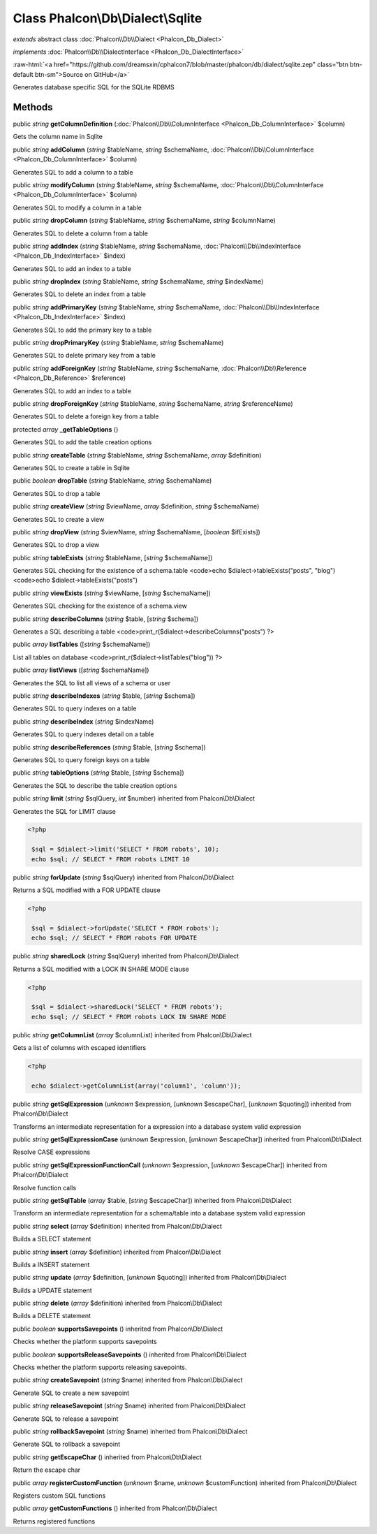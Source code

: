 Class **Phalcon\\Db\\Dialect\\Sqlite**
======================================

*extends* abstract class :doc:`Phalcon\\Db\\Dialect <Phalcon_Db_Dialect>`

*implements* :doc:`Phalcon\\Db\\DialectInterface <Phalcon_Db_DialectInterface>`

.. role:: raw-html(raw)
   :format: html

:raw-html:`<a href="https://github.com/dreamsxin/cphalcon7/blob/master/phalcon/db/dialect/sqlite.zep" class="btn btn-default btn-sm">Source on GitHub</a>`

Generates database specific SQL for the SQLite RDBMS


Methods
-------

public *string*  **getColumnDefinition** (:doc:`Phalcon\\Db\\ColumnInterface <Phalcon_Db_ColumnInterface>` $column)

Gets the column name in Sqlite



public *string*  **addColumn** (*string* $tableName, *string* $schemaName, :doc:`Phalcon\\Db\\ColumnInterface <Phalcon_Db_ColumnInterface>` $column)

Generates SQL to add a column to a table



public *string*  **modifyColumn** (*string* $tableName, *string* $schemaName, :doc:`Phalcon\\Db\\ColumnInterface <Phalcon_Db_ColumnInterface>` $column)

Generates SQL to modify a column in a table



public *string*  **dropColumn** (*string* $tableName, *string* $schemaName, *string* $columnName)

Generates SQL to delete a column from a table



public *string*  **addIndex** (*string* $tableName, *string* $schemaName, :doc:`Phalcon\\Db\\IndexInterface <Phalcon_Db_IndexInterface>` $index)

Generates SQL to add an index to a table



public *string*  **dropIndex** (*string* $tableName, *string* $schemaName, *string* $indexName)

Generates SQL to delete an index from a table



public *string*  **addPrimaryKey** (*string* $tableName, *string* $schemaName, :doc:`Phalcon\\Db\\IndexInterface <Phalcon_Db_IndexInterface>` $index)

Generates SQL to add the primary key to a table



public *string*  **dropPrimaryKey** (*string* $tableName, *string* $schemaName)

Generates SQL to delete primary key from a table



public *string*  **addForeignKey** (*string* $tableName, *string* $schemaName, :doc:`Phalcon\\Db\\Reference <Phalcon_Db_Reference>` $reference)

Generates SQL to add an index to a table



public *string*  **dropForeignKey** (*string* $tableName, *string* $schemaName, *string* $referenceName)

Generates SQL to delete a foreign key from a table



protected *array*  **_getTableOptions** ()

Generates SQL to add the table creation options



public *string*  **createTable** (*string* $tableName, *string* $schemaName, *array* $definition)

Generates SQL to create a table in Sqlite



public *boolean*  **dropTable** (*string* $tableName, *string* $schemaName)

Generates SQL to drop a table



public *string*  **createView** (*string* $viewName, *array* $definition, *string* $schemaName)

Generates SQL to create a view



public *string*  **dropView** (*string* $viewName, *string* $schemaName, [*boolean* $ifExists])

Generates SQL to drop a view



public *string*  **tableExists** (*string* $tableName, [*string* $schemaName])

Generates SQL checking for the existence of a schema.table <code>echo $dialect->tableExists("posts", "blog") <code>echo $dialect->tableExists("posts")



public *string*  **viewExists** (*string* $viewName, [*string* $schemaName])

Generates SQL checking for the existence of a schema.view



public *string*  **describeColumns** (*string* $table, [*string* $schema])

Generates a SQL describing a table <code>print_r($dialect->describeColumns("posts") ?>



public *array*  **listTables** ([*string* $schemaName])

List all tables on database <code>print_r($dialect->listTables("blog")) ?>



public *array*  **listViews** ([*string* $schemaName])

Generates the SQL to list all views of a schema or user



public *string*  **describeIndexes** (*string* $table, [*string* $schema])

Generates SQL to query indexes on a table



public *string*  **describeIndex** (*string* $indexName)

Generates SQL to query indexes detail on a table



public *string*  **describeReferences** (*string* $table, [*string* $schema])

Generates SQL to query foreign keys on a table



public *string*  **tableOptions** (*string* $table, [*string* $schema])

Generates the SQL to describe the table creation options



public *string*  **limit** (*string* $sqlQuery, *int* $number) inherited from Phalcon\\Db\\Dialect

Generates the SQL for LIMIT clause 

.. code-block:: php

    <?php

     $sql = $dialect->limit('SELECT * FROM robots', 10);
     echo $sql; // SELECT * FROM robots LIMIT 10




public *string*  **forUpdate** (*string* $sqlQuery) inherited from Phalcon\\Db\\Dialect

Returns a SQL modified with a FOR UPDATE clause 

.. code-block:: php

    <?php

     $sql = $dialect->forUpdate('SELECT * FROM robots');
     echo $sql; // SELECT * FROM robots FOR UPDATE




public *string*  **sharedLock** (*string* $sqlQuery) inherited from Phalcon\\Db\\Dialect

Returns a SQL modified with a LOCK IN SHARE MODE clause 

.. code-block:: php

    <?php

     $sql = $dialect->sharedLock('SELECT * FROM robots');
     echo $sql; // SELECT * FROM robots LOCK IN SHARE MODE




public *string*  **getColumnList** (*array* $columnList) inherited from Phalcon\\Db\\Dialect

Gets a list of columns with escaped identifiers 

.. code-block:: php

    <?php

     echo $dialect->getColumnList(array('column1', 'column'));




public *string*  **getSqlExpression** (*unknown* $expression, [*unknown* $escapeChar], [*unknown* $quoting]) inherited from Phalcon\\Db\\Dialect

Transforms an intermediate representation for a expression into a database system valid expression



public *string*  **getSqlExpressionCase** (*unknown* $expression, [*unknown* $escapeChar]) inherited from Phalcon\\Db\\Dialect

Resolve CASE expressions



public *string*  **getSqlExpressionFunctionCall** (*unknown* $expression, [*unknown* $escapeChar]) inherited from Phalcon\\Db\\Dialect

Resolve function calls



public *string*  **getSqlTable** (*array* $table, [*string* $escapeChar]) inherited from Phalcon\\Db\\Dialect

Transform an intermediate representation for a schema/table into a database system valid expression



public *string*  **select** (*array* $definition) inherited from Phalcon\\Db\\Dialect

Builds a SELECT statement



public *string*  **insert** (*array* $definition) inherited from Phalcon\\Db\\Dialect

Builds a INSERT statement



public *string*  **update** (*array* $definition, [*unknown* $quoting]) inherited from Phalcon\\Db\\Dialect

Builds a UPDATE statement



public *string*  **delete** (*array* $definition) inherited from Phalcon\\Db\\Dialect

Builds a DELETE statement



public *boolean*  **supportsSavepoints** () inherited from Phalcon\\Db\\Dialect

Checks whether the platform supports savepoints



public *boolean*  **supportsReleaseSavepoints** () inherited from Phalcon\\Db\\Dialect

Checks whether the platform supports releasing savepoints.



public *string*  **createSavepoint** (*string* $name) inherited from Phalcon\\Db\\Dialect

Generate SQL to create a new savepoint



public *string*  **releaseSavepoint** (*string* $name) inherited from Phalcon\\Db\\Dialect

Generate SQL to release a savepoint



public *string*  **rollbackSavepoint** (*string* $name) inherited from Phalcon\\Db\\Dialect

Generate SQL to rollback a savepoint



public *string*  **getEscapeChar** () inherited from Phalcon\\Db\\Dialect

Return the escape char



public *array*  **registerCustomFunction** (*unknown* $name, *unknown* $customFunction) inherited from Phalcon\\Db\\Dialect

Registers custom SQL functions



public *array*  **getCustomFunctions** () inherited from Phalcon\\Db\\Dialect

Returns registered functions



